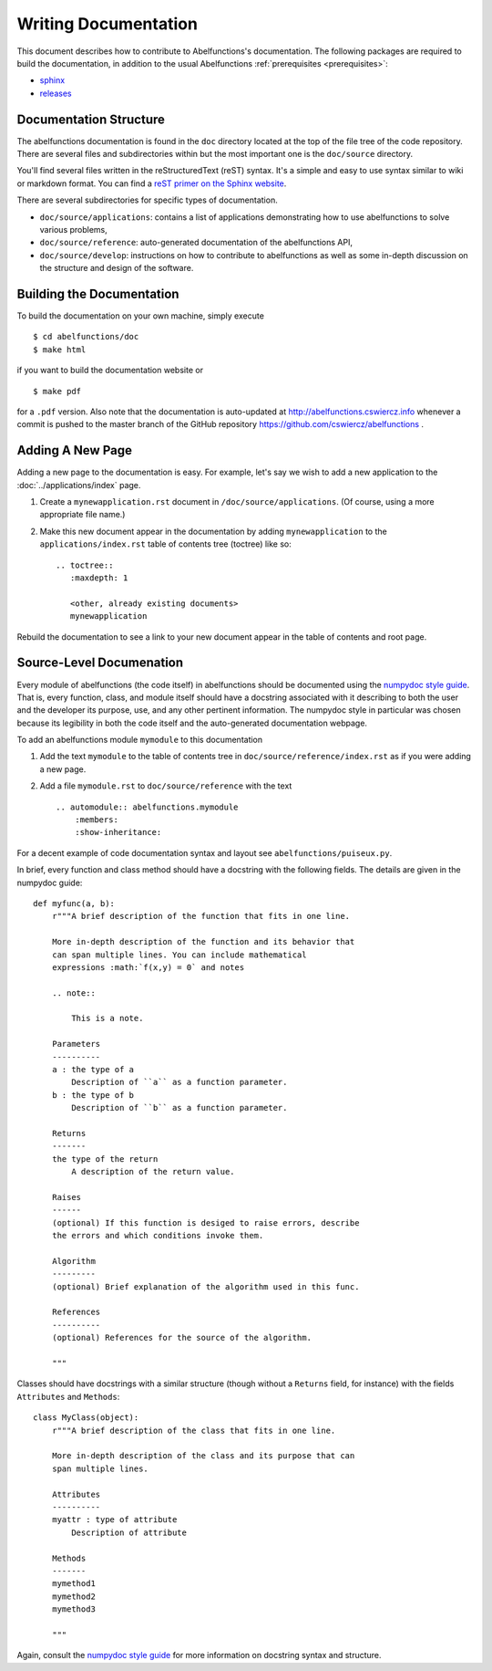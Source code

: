 Writing Documentation
=====================

This document describes how to contribute to Abelfunctions's documentation. The
following packages are required to build the documentation, in addition to the
usual Abelfunctions :ref:`prerequisites <prerequisites>`:

* `sphinx <http://sphinx-doc.org>`_
* `releases <http://releases.readthedocs.org/en/latest/index.html>`_


Documentation Structure
-----------------------

The abelfunctions documentation is found in the ``doc`` directory
located at the top of the file tree of the code repository. There are
several files and subdirectories within but the most important one is
the ``doc/source`` directory.

You'll find several files written in the reStructuredText (reST)
syntax. It's a simple and easy to use syntax similar to wiki or markdown
format. You can find a `reST primer on the Sphinx website
<http://sphinx-doc.org/rest.html>`_.

There are several subdirectories for specific types of documentation.

* ``doc/source/applications``: contains a list of applications
  demonstrating how to use abelfunctions to solve various problems,
* ``doc/source/reference``: auto-generated documentation of the
  abelfunctions API,
* ``doc/source/develop``: instructions on how to contribute to abelfunctions as
  well as some in-depth discussion on the structure and design of the
  software.

Building the Documentation
--------------------------

To build the documentation on your own machine, simply execute ::

    $ cd abelfunctions/doc
    $ make html

if you want to build the documentation website or ::

    $ make pdf

for a ``.pdf`` version. Also note that the documentation is auto-updated
at http://abelfunctions.cswiercz.info whenever a commit is pushed to the
master branch of the GitHub repository
https://github.com/cswiercz/abelfunctions .

Adding A New Page
-----------------

Adding a new page to the documentation is easy. For example, let's say
we wish to add a new application to the :doc:`../applications/index` page.

1. Create a ``mynewapplication.rst`` document in
   ``/doc/source/applications``. (Of course, using a more appropriate
   file name.)

2. Make this new document appear in the documentation by adding
   ``mynewapplication`` to the ``applications/index.rst`` table of
   contents tree (toctree) like so: ::

       .. toctree::
          :maxdepth: 1

          <other, already existing documents>
          mynewapplication

Rebuild the documentation to see a link to your new document appear in
the table of contents and root page.

Source-Level Documenation
-------------------------

Every module of abelfunctions (the code itself) in abelfunctions should
be documented using the `numpydoc style guide
<https://github.com/numpy/numpy/blob/master/doc/HOWTO_DOCUMENT.rst.txt>`_. That
is, every function, class, and module itself should have a docstring
associated with it describing to both the user and the developer its
purpose, use, and any other pertinent information. The numpydoc style in
particular was chosen because its legibility in both the code itself and
the auto-generated documentation webpage.

To add an abelfunctions module ``mymodule`` to this documentation

1. Add the text ``mymodule`` to the table of contents tree in
   ``doc/source/reference/index.rst`` as if you were adding a new page.
2. Add a file ``mymodule.rst`` to ``doc/source/reference`` with the text ::

      .. automodule:: abelfunctions.mymodule
          :members:
          :show-inheritance:

For a decent example of code documentation syntax and layout see
``abelfunctions/puiseux.py``.

In brief, every function and class method should have a docstring with
the following fields. The details are given in the numpydoc guide: ::

    def myfunc(a, b):
        r"""A brief description of the function that fits in one line.

        More in-depth description of the function and its behavior that
        can span multiple lines. You can include mathematical
        expressions :math:`f(x,y) = 0` and notes

        .. note::

            This is a note.

        Parameters
        ----------
        a : the type of a
            Description of ``a`` as a function parameter.
        b : the type of b
            Description of ``b`` as a function parameter.

        Returns
        -------
        the type of the return
            A description of the return value.

        Raises
        ------
        (optional) If this function is desiged to raise errors, describe
        the errors and which conditions invoke them.

        Algorithm
        ---------
        (optional) Brief explanation of the algorithm used in this func.

        References
        ----------
        (optional) References for the source of the algorithm.

        """

Classes should have docstrings with a similar structure (though without
a ``Returns`` field, for instance) with the fields ``Attributes`` and
``Methods``: ::

    class MyClass(object):
        r"""A brief description of the class that fits in one line.

        More in-depth description of the class and its purpose that can
        span multiple lines.

        Attributes
        ----------
        myattr : type of attribute
            Description of attribute

        Methods
        -------
        mymethod1
        mymethod2
        mymethod3

        """

Again, consult the `numpydoc style guide
<https://github.com/numpy/numpy/blob/master/doc/HOWTO_DOCUMENT.rst.txt>`_
for more information on docstring syntax and structure.
